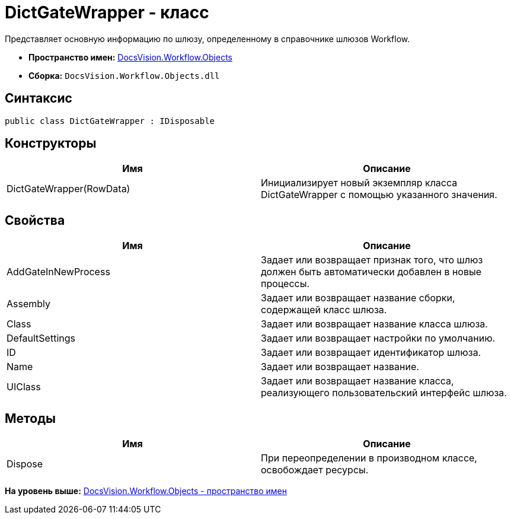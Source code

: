 = DictGateWrapper - класс

Представляет основную информацию по шлюзу, определенному в справочнике шлюзов Workflow.

* [.keyword]*Пространство имен:* xref:Objects_NS.adoc[DocsVision.Workflow.Objects]
* [.keyword]*Сборка:* [.ph .filepath]`DocsVision.Workflow.Objects.dll`

== Синтаксис

[source,pre,codeblock,language-csharp]
----
public class DictGateWrapper : IDisposable
----

== Конструкторы

[cols=",",options="header",]
|===
|Имя |Описание
|DictGateWrapper(RowData) |Инициализирует новый экземпляр класса DictGateWrapper с помощью указанного значения.
|===

== Свойства

[cols=",",options="header",]
|===
|Имя |Описание
|AddGateInNewProcess |Задает или возвращает признак того, что шлюз должен быть автоматически добавлен в новые процессы.
|Assembly |Задает или возвращает название сборки, содержащей класс шлюза.
|Class |Задает или возвращает название класса шлюза.
|DefaultSettings |Задает или возвращает настройки по умолчанию.
|ID |Задает или возвращает идентификатор шлюза.
|Name |Задает или возвращает название.
|UIClass |Задает или возвращает название класса, реализующего пользовательский интерфейс шлюза.
|===

== Методы

[cols=",",options="header",]
|===
|Имя |Описание
|Dispose |При переопределении в производном классе, освобождает ресурсы.
|===

*На уровень выше:* xref:../../../../api/DocsVision/Workflow/Objects/Objects_NS.adoc[DocsVision.Workflow.Objects - пространство имен]
